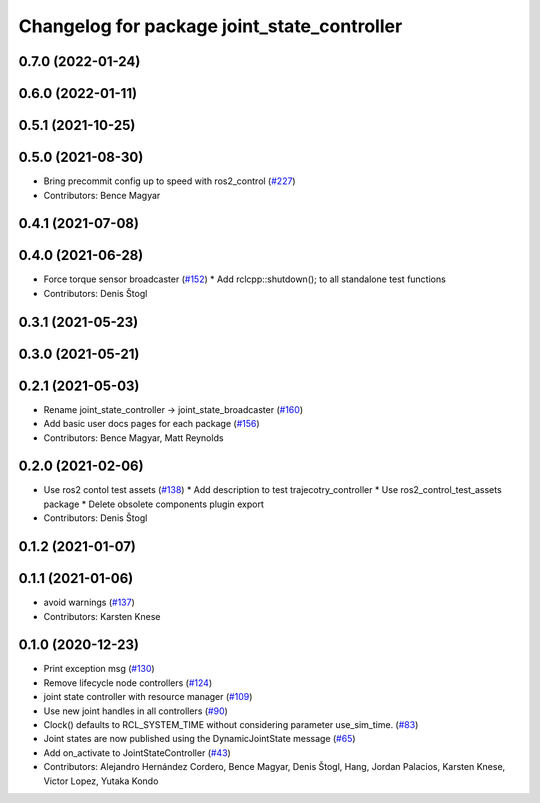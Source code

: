 ^^^^^^^^^^^^^^^^^^^^^^^^^^^^^^^^^^^^^^^^^^^^
Changelog for package joint_state_controller
^^^^^^^^^^^^^^^^^^^^^^^^^^^^^^^^^^^^^^^^^^^^

0.7.0 (2022-01-24)
------------------

0.6.0 (2022-01-11)
------------------

0.5.1 (2021-10-25)
------------------

0.5.0 (2021-08-30)
------------------
* Bring precommit config up to speed with ros2_control (`#227 <https://github.com/ros-controls/ros2_controllers/issues/227>`_)
* Contributors: Bence Magyar

0.4.1 (2021-07-08)
------------------

0.4.0 (2021-06-28)
------------------
* Force torque sensor broadcaster (`#152 <https://github.com/ros-controls/ros2_controllers/issues/152>`_)
  * Add  rclcpp::shutdown(); to all standalone test functions
* Contributors: Denis Štogl

0.3.1 (2021-05-23)
------------------

0.3.0 (2021-05-21)
------------------

0.2.1 (2021-05-03)
------------------
* Rename joint_state_controller -> joint_state_broadcaster (`#160 <https://github.com/ros-controls/ros2_controllers/issues/160>`_)
* Add basic user docs pages for each package (`#156 <https://github.com/ros-controls/ros2_controllers/issues/156>`_)
* Contributors: Bence Magyar, Matt Reynolds

0.2.0 (2021-02-06)
------------------
* Use ros2 contol test assets (`#138 <https://github.com/ros-controls/ros2_controllers/issues/138>`_)
  * Add description to test trajecotry_controller
  * Use ros2_control_test_assets package
  * Delete obsolete components plugin export
* Contributors: Denis Štogl

0.1.2 (2021-01-07)
------------------

0.1.1 (2021-01-06)
------------------
* avoid warnings (`#137 <https://github.com/ros-controls/ros2_controllers/issues/137>`_)
* Contributors: Karsten Knese

0.1.0 (2020-12-23)
------------------
* Print exception msg (`#130 <https://github.com/ros-controls/ros2_controllers/issues/130>`_)
* Remove lifecycle node controllers (`#124 <https://github.com/ros-controls/ros2_controllers/issues/124>`_)
* joint state controller with resource manager (`#109 <https://github.com/ros-controls/ros2_controllers/issues/109>`_)
* Use new joint handles in all controllers (`#90 <https://github.com/ros-controls/ros2_controllers/issues/90>`_)
* Clock() defaults to RCL_SYSTEM_TIME without considering parameter use_sim_time. (`#83 <https://github.com/ros-controls/ros2_controllers/issues/83>`_)
* Joint states are now published using the DynamicJointState message (`#65 <https://github.com/ros-controls/ros2_controllers/issues/65>`_)
* Add on_activate to JointStateController (`#43 <https://github.com/ros-controls/ros2_controllers/issues/43>`_)
* Contributors: Alejandro Hernández Cordero, Bence Magyar, Denis Štogl, Hang, Jordan Palacios, Karsten Knese, Victor Lopez, Yutaka Kondo
